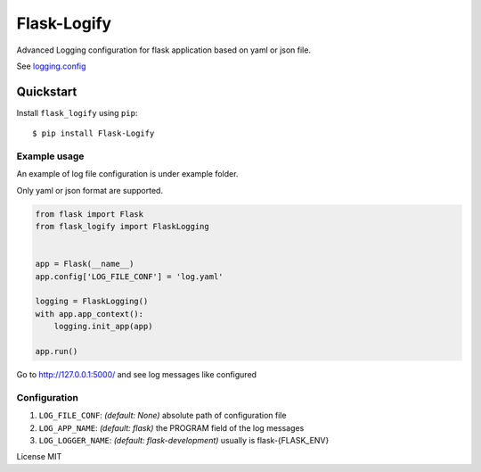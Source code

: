 Flask-Logify
==============

Advanced Logging configuration for flask application based on yaml or json file.

See `logging.config <https://docs.python.org/3/library/logging.config.html>`__

Quickstart
~~~~~~~~~~

Install ``flask_logify`` using ``pip``:

::

   $ pip install Flask-Logify

.. _section-1:

Example usage
^^^^^^^^^^^^^

An example of log file configuration is under example folder.

Only yaml or json format are supported.

.. code:: python

    from flask import Flask
    from flask_logify import FlaskLogging


    app = Flask(__name__)
    app.config['LOG_FILE_CONF'] = 'log.yaml'

    logging = FlaskLogging()
    with app.app_context():
        logging.init_app(app)

    app.run()

Go to http://127.0.0.1:5000/ and see log messages like configured

.. _section-2:

Configuration
^^^^^^^^^^^^^

1. ``LOG_FILE_CONF``: *(default: None)* absolute path of configuration file
2. ``LOG_APP_NAME``: *(default: flask)* the PROGRAM field of the log messages
3. ``LOG_LOGGER_NAME``: *(default: flask-development)* usually is flask-{FLASK_ENV}

License MIT
